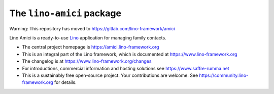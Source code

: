 ==========================
The ``lino-amici`` package
==========================

Warning: This repository has moved to https://gitlab.com/lino-framework/amici


Lino Amici is a ready-to-use `Lino <http://www.lino-framework.org>`__
application for managing family contacts.

- The central project homepage is https://amici.lino-framework.org

- This is an integral part of the Lino framework, which is documented
  at https://www.lino-framework.org

- The changelog is at https://www.lino-framework.org/changes

- For introductions, commercial information and hosting solutions
  see https://www.saffre-rumma.net

- This is a sustainably free open-source project. Your contributions are
  welcome.  See https://community.lino-framework.org for details.



